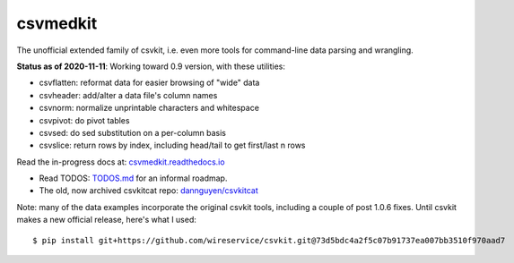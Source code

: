 =========
csvmedkit
=========

The unofficial extended family of csvkit, i.e. even more tools for command-line data parsing and wrangling.

**Status as of 2020-11-11**: Working toward 0.9 version, with these utilities:


- csvflatten: reformat data for easier browsing of "wide" data
- csvheader: add/alter a data file's column names
- csvnorm: normalize unprintable characters and whitespace
- csvpivot: do pivot tables
- csvsed: do sed substitution on a per-column basis
- csvslice: return rows by index, including head/tail to get first/last n rows


Read the in-progress docs at: `csvmedkit.readthedocs.io <https://csvmedkit.readthedocs.io/>`_



- Read TODOS: `TODOS.md <TODOS.md>`_ for an informal roadmap.
- The old, now archived csvkitcat repo: `dannguyen/csvkitcat <https://github.com/dannguyen/csvkitcat>`_


Note: many of the data examples incorporate the original csvkit tools, including a couple of post 1.0.6 fixes. Until csvkit makes a new official release, here's what I used::


    $ pip install git+https://github.com/wireservice/csvkit.git@73d5bdc4a2f5c07b91737ea007bb3510f970aad7
